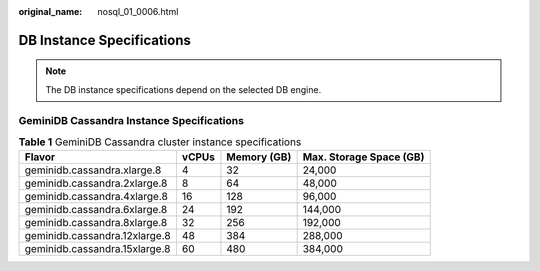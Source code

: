 :original_name: nosql_01_0006.html

.. _nosql_01_0006:

DB Instance Specifications
==========================

.. note::

   The DB instance specifications depend on the selected DB engine.

GeminiDB Cassandra Instance Specifications
------------------------------------------

.. _nosql_01_0006__table33151750124715:

.. table:: **Table 1** GeminiDB Cassandra cluster instance specifications

   ============================= ===== =========== =======================
   Flavor                        vCPUs Memory (GB) Max. Storage Space (GB)
   ============================= ===== =========== =======================
   geminidb.cassandra.xlarge.8   4     32          24,000
   geminidb.cassandra.2xlarge.8  8     64          48,000
   geminidb.cassandra.4xlarge.8  16    128         96,000
   geminidb.cassandra.6xlarge.8  24    192         144,000
   geminidb.cassandra.8xlarge.8  32    256         192,000
   geminidb.cassandra.12xlarge.8 48    384         288,000
   geminidb.cassandra.15xlarge.8 60    480         384,000
   ============================= ===== =========== =======================
